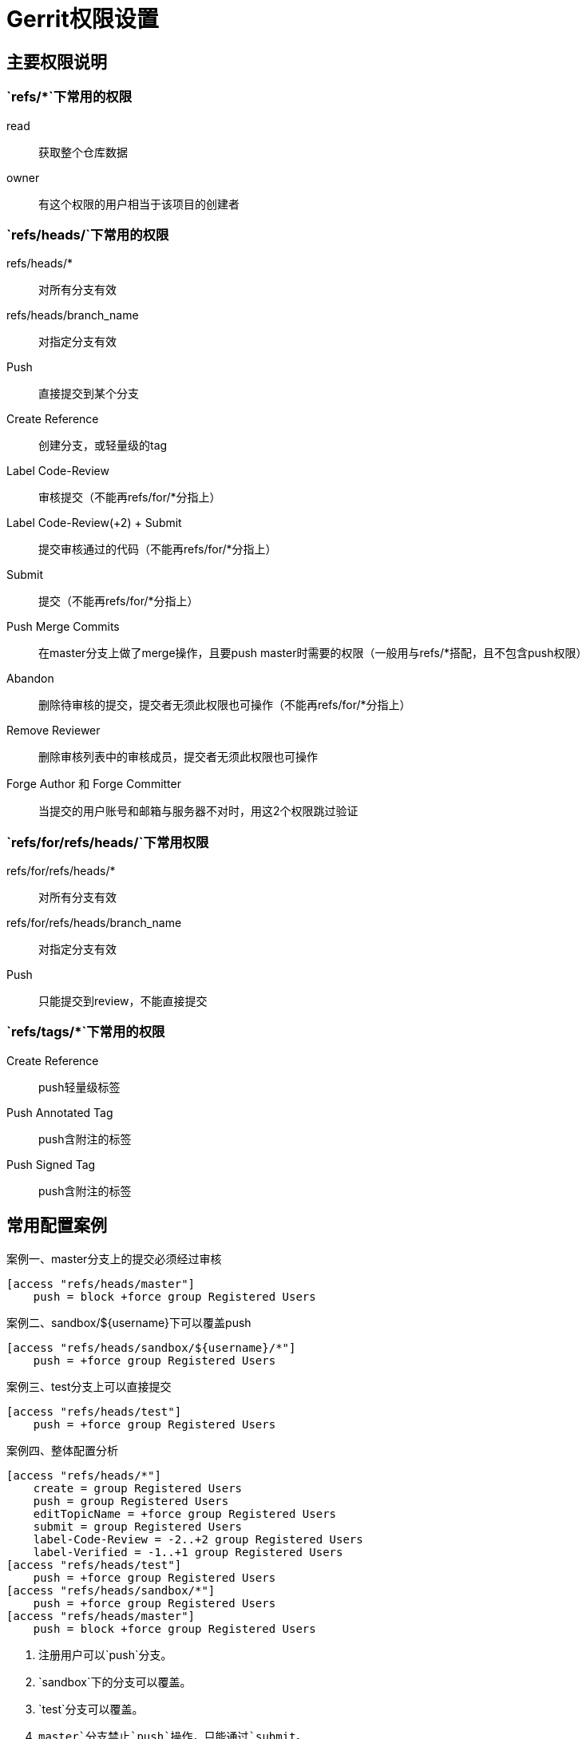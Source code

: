 = Gerrit权限设置

== 主要权限说明

=== `refs/*`下常用的权限

read::
获取整个仓库数据
owner::
有这个权限的用户相当于该项目的创建者

=== `refs/heads/`下常用的权限

refs/heads/*::
对所有分支有效
refs/heads/branch_name::
对指定分支有效

Push::
直接提交到某个分支
Create Reference::
创建分支，或轻量级的tag
Label Code-Review::
审核提交（不能再refs/for/*分指上）
Label Code-Review(+2) + Submit::
提交审核通过的代码（不能再refs/for/*分指上）
Submit::
提交（不能再refs/for/*分指上）
Push Merge Commits::
在master分支上做了merge操作，且要push master时需要的权限（一般用与refs/*搭配，且不包含push权限）
Abandon::
删除待审核的提交，提交者无须此权限也可操作（不能再refs/for/*分指上）
Remove Reviewer::
删除审核列表中的审核成员，提交者无须此权限也可操作
Forge Author 和 Forge Committer::
当提交的用户账号和邮箱与服务器不对时，用这2个权限跳过验证

=== `refs/for/refs/heads/`下常用权限

refs/for/refs/heads/*::
对所有分支有效

refs/for/refs/heads/branch_name::
对指定分支有效

Push::
只能提交到review，不能直接提交

=== `refs/tags/*`下常用的权限
Create Reference::
push轻量级标签
Push Annotated Tag::
push含附注的标签
Push Signed Tag::
push含附注的标签

== 常用配置案例

.master分支上的提交必须经过审核
[source, ini, caption="案例一、"]
----
[access "refs/heads/master"]
    push = block +force group Registered Users
----

.sandbox/${username}下可以覆盖push
[source, ini, caption="案例二、"]
----
[access "refs/heads/sandbox/${username}/*"]
    push = +force group Registered Users
----

.test分支上可以直接提交
[source, ini, caption="案例三、"]
----
[access "refs/heads/test"]
    push = +force group Registered Users
----

.整体配置分析
[source, ini, caption="案例四、"]
----
[access "refs/heads/*"]
    create = group Registered Users
    push = group Registered Users
    editTopicName = +force group Registered Users
    submit = group Registered Users
    label-Code-Review = -2..+2 group Registered Users
    label-Verified = -1..+1 group Registered Users
[access "refs/heads/test"]
    push = +force group Registered Users
[access "refs/heads/sandbox/*"]
    push = +force group Registered Users
[access "refs/heads/master"]
    push = block +force group Registered Users
----

<1> 注册用户可以`push`分支。
<2> `sandbox`下的分支可以覆盖。
<3> `test`分支可以覆盖。
<4> `master`分支禁止`push`操作，只能通过`submit`。
